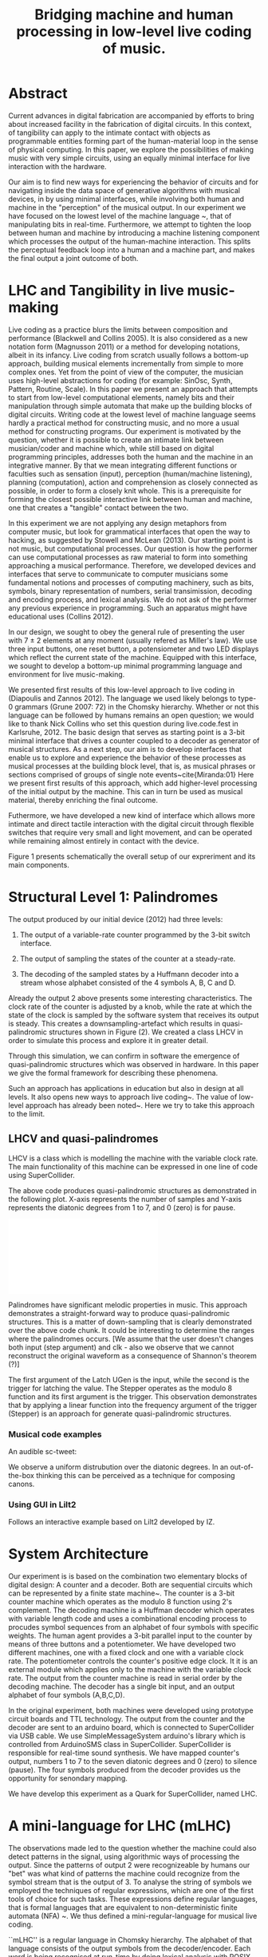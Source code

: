 #+TITLE: Bridging machine and human processing in low-level live coding of music.

* Abstract
:PROPERTIES:
:DATE:     <2014-04-19 Sat 22:36>
:END:

Current advances in digital fabrication are accompanied by efforts to bring about increased facility in the fabrication of digital circuits. In this context, of tangibility can apply to the intimate contact with objects as programmable entities forming part of the human-material loop in the sense of physical computing. In this paper, we explore the possibilities of making music with very simple circuits, using an equally minimal interface for live interaction with the hardware.

Our aim is to find new ways for experiencing the behavior of circuits and for navigating inside the data space of generative algorithms with musical devices, in  by using minimal interfaces, while involving both human and machine in the "perception" of the musical output.  In our experiment we have focused on the lowest level of the machine language ~\cite{Diapoulis:12}, that of manipulating bits in real-time.  Furthermore, we attempt to tighten the loop between human and machine by introducing a machine listening component which processes the output of the human-machine interaction.  This splits the perceptual feedback loop into a human and a machine part, and makes the final output a joint outcome of both.


* LHC and Tangibility in live music-making

Live coding as a practice blurs the limits between composition and performance (Blackwell and Collins 2005).  It is also considered as a new notation form (Magnusson 2011) or a method for developing notations, albeit in its infancy.  Live coding from scratch usually follows a bottom-up approach, building musical elements incrementally from simple to more complex ones.  Yet from the point of view of the computer, the musician uses high-level abstractions for coding (for example: SinOsc, Synth, Pattern, Routine, Scale).  In this paper we present an approach that attempts to start from low-level computational elements, namely bits and their manipulation through simple automata that make up the building blocks of digital circuits.  Writing code at the lowest level of machine language seems hardly a practical method for constructing music, and no more a usual method for constructing programs.  Our experiment is motivated by the question, whether it is possible to create an intimate link between musician/coder and machine which, while still based on digital programming principles, addresses both the human and the machine in an integrative manner.  By that we mean integrating different functions or faculties such as sensation (input), perception (human/machine listening), planning (computation), action and comprehension as closely connected as possible, in order to form a closely knit whole.  This is a prerequisite for forming the closest possible interactive link between human and machine, one that creates a "tangible" contact between the two.

In this experiment we are not applying any design metaphors from computer music, but look for grammatical interfaces that open the way to hacking, as suggested by Stowell and McLean (2013).  Our starting point is not music, but computational processes.  Our question is how the performer can use computational processes as raw material to form into something approaching a musical performance.  Therefore, we developed devices and interfaces that serve to communicate to computer musicians some fundamental notions and processes of computing machinery, such as bits, symbols, binary representation of numbers, serial transimission, decoding and encoding process, and lexical analysis. We do not ask of the performer any previous experience in programming.  Such an apparatus might have educational uses (Collins 2012).

In our design, we sought to obey the general rule of presenting the user with 7 $\pm$ 2 elements at any moment (usually refered as Miller's law).  We use three input buttons, one reset button, a potensiometer and two LED displays which reflect the current state of the machine.   Equipped with this interface, we sought to develop a bottom-up minimal programming language and environment for live music-making.

We presented first results of this low-level approach to live coding in (Diapoulis and Zannos 2012).  The language we used likely belongs to type-0 grammars (Grune 2007: 72) in the Chomsky hierarchy.  Whether or not this language can be followed by humans remains an open question; we would like to thank Nick Collins who set this question during live.code.fest in Karlsruhe, 2012.  The basic design that serves as starting point is a 3-bit minimal interface that drives a counter coupled to a decoder as generator of musical structures.  As a next step, our aim is to develop interfaces that enable us to explore and experience the behavior of these processes as musical processes at the building block level, that is, as musical phrases or sections comprised of groups of single note events~cite{Miranda:01}  Here we present first results of this approach, which add higher-level processing of the initial output by the machine.  This can in turn be used as musical material, thereby enriching the final outcome.

Futhermore, we have developed a new kind of interface which allows more intimate and direct tactile interaction with the digital circuit through flexible switches that require very small and light movement, and can be operated while remaining almost entirely in contact with the device.

Figure 1 presents schematically the overall setup of our expreriment and its main components.

* Structural Level 1: Palindromes

The output produced by our initial device (2012) had three levels:

1. The output of a variable-rate counter programmed by the 3-bit switch interface.

2. The output of sampling the states of the counter at a steady-rate.

3. The decoding of the sampled states by a Huffmann decoder into a stream whose alphabet consisted of the 4 symbols A, B, C and D.

Already the output 2 above presents some interesting characteristics.  The clock rate of the counter is adjusted by a knob, while the rate at which the state of the clock is sampled by the software system that receives its output is steady.  This creates a downsampling-artefact which results in quasi-palindromic structures shown in Figure (2).  We created a class LHCV in order to simulate this process and explore it in greater detail.

Through this simulation, we can confirm in software the emergence of quasi-palindromic structures which was observed in hardware. In this paper we give the formal framework for describing these phenomena.

Such an approach has applications in education but also in design at all levels. It also opens new ways to approach live coding~\cite{Collins:03}. The value of low-level approach has already been noted~\cite{Bovermann:14}. Here we try to take this approach to the limit.

** LHCV and quasi-palindromes
LHCV is a class which is modelling the machine with the variable clock
rate. The main functionality of this machine can be expressed in one
line of code using SuperCollider.

\begin{verbatim}
{Latch.ar(Stepper.ar(Impulse.ar(Line.kr(1,99,9))),Impulse.ar(8))}.plot(9)
\end{verbatim}

The above code produces quasi-palindromic structures as demonstrated
in the following plot. X-axis represents the number of samples and
Y-axis represents the diatonic degrees from 1 to 7, and 0 (zero) is
for pause.
# QUASI-PLOT1
\includegraphics[scale=0.5]{Figure 1.pdf}


Palindromes have significant melodic properties in music. This
approach demonstrates a straight-forward way to produce
quasi-palindromic structures. This is a matter of down-sampling that is
clearly demonstrated over the above code chunk. It could be
interesting to determine the ranges where the palindromes occurs. [We
assume that the user doesn't changes both input (step argument) and
clk - also we observe that we cannot reconstruct the original waveform
as a consequence of Shannon's theorem (?)]

The first argument of the Latch UGen is the input, while the second is
the trigger for latching the value. The Stepper operates as the modulo
8 function and its first argument is the trigger. This observation
demonstrates that by applying a linear function into the frequency
argument of the trigger (Stepper) is an approach for generate
quasi-palindromic structures.

*** Musical code examples
An audible sc-tweet:

\begin{verbatim}
play{p=Impulse;SendTrig.ar(Changed.ar(a=Latch.ar(Stepper.ar(p.ar(Line.kr(99,
1,40,1,0,2))),p.ar(8))),0,a)};OSCFunc({|m|(degree:m[3]).play},'/tr')
\end{verbatim}

We observe a uniform distrubution over the diatonic degrees. In an
out-of-the-box thinking this can be perceived as a technique for
composing canons.

*** Using GUI in Lilt2
Follows an interactive example based on Lilt2 developed by IZ.

\begin{verbatim}

// Lilt2
////
(
SynthDef(\mod8, { |clk=1 xclk=1.1 input=1|
	var p=LFPulse;
	var signal = Latch.ar(Stepper.ar(p.ar(xclk), step: input).poll, p.ar(clk));
	Out.ar(0, SinOsc.ar(100*signal.poll))
}).synthGui(
	specs: [
		clk: [0.1, 2.0],
		xclk: [1.0, 20.0],
		input: ControlSpec(0, 7, \lin, 1)
]);
)
\end{verbatim}


* System Architecture

Our experiment is is based on the combination two elementary blocks of digital design: A counter and a decoder. Both are sequential circuits which can be represented by a finite state machine~\cite{csd120}. The counter is a 3-bit counter machine which operates as the modulo 8 function using 2's complement. The decoding machine is a Huffman decoder which operates with variable length code and uses a combinational encoding process to procudes symbol sequences from an alphabet of four symbols with specific weights. The human agent provides a 3-bit parallel input to the counter by means of three buttons and a potentiometer. We have developed two different machines, one with a fixed clock and one with a variable clock rate. The potentiometer controls the counter's positive edge clock. It it is an external module which applies only to the machine with the variable clock rate. The output from the counter machine is read in serial order by the decoding machine. The decoder has a single bit input, and an output alphabet of four symbols (A,B,C,D).

In the original experiment, both machines were developed using prototype circuit boards and TTL technology. The output from the counter and the decoder are sent to an arduino board, which is connected to SuperCollider via USB cable. We use SimpleMessageSystem arduino's library which is controlled from ArduinoSMS class in SuperCollider. SuperCollider is responsible for real-time sound synthesis. We have mapped counter's output, numbers 1 to 7 to the seven diatonic degrees and 0 (zero) to silence (pause). The four symbols produced from the decoder provides us the opportunity for senondary mapping.

We have develop this experiment as a Quark for SuperCollider, named LHC.

\includegraphics[scale=0.65]{LHC-GUI2}

* A mini-language for LHC (mLHC)

The observations made led to the question whether the machine could also detect patterns in the signal, using algorithmic ways of processing the output.  Since the patterns of output 2 were recognizeable by humans our "bet" was what kind of patterns the machine could recognize from the symbol stream that is the output of 3.  To analyse the string of symbols we employed the techniques of regular expressions, which are one of the first tools of choice for such tasks.  These expressions define regular languages, that is formal languages that are equivalent to non-deterministic finite automata (NFA) ~\cite{Grune07}.  We thus defined a mini-regular-language for musical live coding.


``mLHC'' is a regular language in Chomsky hierarchy. The alphabet of
that language consists of the output symbols from the
decoder/encoder. Each word is being recognised at run-time by doing
lexical analysis with POSIX expressions.


** System representation
We introduce the following diagram to sketch out a panoramic picture
of the experiment.

#PICTURE OF SYSTEM - schema
# !!!!!!!!!!!! replace FSM with LHC !!!!!!!!!!!!!!!!
# maybe remove Huffman coding from 2nd context
\includegraphics[scale=0.5]{LHC_system}

The input is provided by the human agent in terms of a 3-bit parallel
input. Up to now this have been done by means of three input buttons
and a potensiometer. Many different ways can be applied to this
concept. For example, we can apply the 3-bit input for spatial
applications. Regarding the 3D binary cube representation, by mapping
each bit (LS..MS) to a bit-plane. So that the interface is extendable
to gestural performances.

The counter machine operates as the modulo 8 addition function in 2's
complement. It transmits in serial order the 3-bit output to Huffman
decoder machine. After the decoding and encoding process the output is
an ongoing string which consists of four symbols (A, B, C, D).

#ALPHABET
** Alphabet
The alphabet consists of three letters (symbols) and the empty string
{\varepsilon}. Symbol \textit{A} is mapped to \varepsilon (A \rightarrow
\varepsilon). In such a way we can reduce the complexity of the
tokens. So the alphabet is \Sigma = { \Beta, C, D }.

** Language
We define the language L which contains every product of the
alphabet \Sigma^{*} which ends with the letter D, as follows:

L = { w \epsilon \Sigma^{*} : w every word that ends with a D }

** Regural expressions
# if the pumpin is for odd or even this becomes a regular language?
Using the following POSIX expressions we can recognize every token
which ends with a 'D', which is used as an end-marker. The set of the
accepted words have an infinite cardinality, though they can be
expressed by a finite state automaton (Grune 2007).

\begin{verbatim}
// POSIX expression
D | B+D | C+D | (B+C+)+D | (C+B+)+D | (B+C+)+B+D | (C+B+)+C+D
\end{verbatim}

\noindent Where plus (+) symbol, stands for ``at least one''.
** Graph for lexical analysis
The following picture shows the non determistic automaton which
describes visually the recognisition process on the ongoing output
string from the encoder.
#+COMMENT the D-state DOES NOT have a D-transition!!!!
\includegraphics[scale=0.7]{NFA-mLHC.png}

The start state is S and the accept state is D; \varepsilon -
transitions have marked with the latin letter ``e''.

* Physiological capabilities

The crucial question underlying these experiments concerns the relationship of unconscious and consious processes in musical experience.  Is it possible to conduct music making through programming in a similar way as traditional live music making activities, that is, to involve the intuitive (unconscious) and physical levels of the creative process together with the highly analytical processes of programming?

Already our interface has been Such a contact can be further developed through the use of

** Memory

We perceive what we expect to see. The different levels of experience that occur in our apparatus involve all three levels of musical experience from event-fusion, melodic and rythmic grouping up to musical form (Snyder 2000). [And this is because of the development of regexp... (building-block level).]  That means that memory plays an important role as it involves all types of memory modules.

** Speed coding

It is inevitable that next generations will be faster in their interaction with the machines. We could imagine future systems of HCI that will improve our capabilities into this (video Collins speed coding). Obviously speed matters in evolution (Hikosaka 2013) but this is not the case in art practices. Slow coding represent a completely different perspective into this. But we are making music. Music is a complex phenomenon and a really demanding task. ``Should music interaction be easy?'' (McDermontetal2013).

** Discussion?

The development of our experiment using software, provide us useful tools for analysis and visual and symbolic representations. We have described the main functionality of the machine with the variable clock rate (LHCV) in one line of code. This gives us the opportunity to realise that the quasi-palindromic structures is a matter of down-sampling. Our efforts conclude to the development of regular expressions that describe a mini-language.

The GUI that we have developed in SuperCollider has three buttons, a reset button and a potentiometer for input, imitating the hardware prototypes. The initial experiment was applying on the note level (Miranda 2001). With the development of regular expressions we can now apply on the building-block level. We do not intend to push the human agent to its own limits, regarding his cognitive efforts. We use as a typical time frame 0.5 seconds (tempo = 120bpm), so already the process lays on our limits of music perception (Koelsch and Siebel 2005). Experimenting using such an apparatus for live music-making relies on subconscious processes. Whether or not this can be used as an expressive way to live coding is something that might need more developments. But we believe that by ``designing constrains'' (Magnusson 2010) using grammatical interfaces for musical expression is a promising field for experimentations as it is a new area of musical practices based on computation and it is much less explored that its functional based kin. Computing nowadays is a valuable supplement for calculus. Algorithms provide a more reasonable and consistent way to compute things.

Into this scope ``constraints are seen as compositional rules'' (Magnusson). Whether or not this is for real-time or non real-time usage is a matter of the composer/performer. Interesting applications could be involved also for the microscopic level, in which the process becomes ubiquitious.  Imagine somebody who will be able to program effortlessly as he will swimming in a ``pool of code'' (soup alhabet - Hofstadter:658). Probably this is the essence of live coding and interactive programming.  The deduction of the cognitive effort plus a journey in minimal expressions.  A typical duration for a live coding performace is ten to twenty minutes.  Code expressions must be elegant and short, in order to be coherent and easy to debug.  Whether or not it is feasible to write programs unconsciously is a subject for research that lays on the field of human-computer interaction and philosophy.



* Next steps

** Source code
   The source code in this apparatus is the 3-bit input from the
   user. This is responsinsible for the production of the tokens. And
   here is the paradox. It is common practice to the source code to be
   compiled into symbolic code.

- Parsing trees - Semantics
- run-time language environment (using an interpreter)
- Artificial Intelligence

** Tangible aspects of the interface
   We map the decimal representation of the 3-bit input, which
   reflects the binary representation of numbers 0-7, to the seven
   diatonic degrees (zero represents silence-pause). In such a way we
   can access the seven diatonic degrees with three buttons.


# QUASI-PLOT1
\includegraphics[scale=0.075]{binaryPiano.jpg}


* Conclusions
The level of abstraction that we introduce provides a new kind of
experience in live coding, and sets new open-questions to the field.

Whether or not live coding is just a state of mind (Magnusson 2014) or
a self-referential (Collins 2011) phenomenon is something that we
might have to elaborate more. But we think that already live coders
have been doing well as they have already introduced new aspects in
technological advents, that of transparent procedures (show us your
screens). Usually technology is used to withhold user's faults, where
this is not the case in a live coding performance.

* References
- Bovermann, T. and D. Griffiths (2014). ``Computation as material in
  live coding''. MIT Press
- Collins, N., A. McLean, J. Rorhruber and A. Ward. (2003). ``Live
  coding in laptop performance''. Organised Sound 8(3):
  321-330. Cambridge University Press.
- Collins, N. (2011). ``Live coding of consequence''.
- Collins, N. (2012). ``Trading Faures: Virtual Musicians and Machine Ethics''.
- Diapoulis, G. and I. Zannos (2012). ``A minimal interface for live
  hardware coding''. In Live Interfaces 2012, ICSRiM, Leeds University.
- Grune, D. (2007). Parsing techniques: A practical guide.
- Hikosaka etal (2013). ``Why skill matters''.
- Hofstander, D. (1985). ``Questing for the essence of mind and pattern''.
- Lerdahl (1983), §6.2, pg.128 (time-span tree and metrical
  structures)
  §9.2, pg.213 - Prolongation reduction well-formedness rules
  - see pg. 214 - 4 rules (4. no crossing branching)
- Koelsch, Siebel. (2005). ``Towards a neural basis of music
  perception''. Trends in cognitive science.
- Magnusson (2010). ``Designing Constraints''. MIT Press
- Magnusson. T. (2011). ``Algorithms as Scores: Coding Live
  Music''. Leonardo Music Journal, Vol: 21, pp 19-23, 2011. MIT Press.
- Magnusson (2014). ``Herding Cats: Observing Live Coding in the
  wild''. MIT Press
- Miranda (2001). ``Composing music with computers''.
- Patel (2003). ``Language, music, syntax and the brain''. Review
  Nature neuroscience.
- Snyder, B. (2000). ``Music and Memory''. MIT Press
- Stowell, D., and A. McLean (2010). ``Live music-making: a rich open
  task requires a rich open interface''
- James McDermott, Toby Gifford, Anders Bouwer, and Mark Wagy (2013). ``Should Music Interaction Be Easy?''


* Comments on References
- Magnusson2014
- Bovermann2014
- Collins2011
- Stowell2010
- Koelsch2005
- Patel2003
- Snyder2000
  - "Also note that the direct connection between perceptual
    categorization and LTM raises the possibility of unconscious
    perception and memory" (pg. 8)
  - recongise, identify pg(10)
- Hofstandter1985
  - "can even go so far as to say that no information exists at that
    lowest level." (p. 646)
  - "AI’S Goal Should Be to Bridge the Gap between Cognition and
    Subcognition" (p. 653)
- Tom Hall (slow code) - http://www.ludions.com/slowcode/

* Personal Notes
# - our design is not based on any existing "music-alike" instrument
  (our device is an interface though)
# - desire / we are condemned to desire (Alexandros)
# - leave him to his own devices
- ... but we cannot admit that dexterity in hci will be inevitably be
  improved in fourtcoming generations of computerisc musicians.
  - considering to contact Belle for performance in icmc. bbc
    embarrassment
- https://en.wikipedia.org/wiki/Monotonous_grammar (see for \varepsilon)
- http://www.csee.umbc.edu/~squire/reference/grammar_def.shtml
- http://www.csd.uwo.ca/~moreno//CS447/Lectures/Syntax.html/node4.html
- http://ccl.pku.edu.cn/doubtfire/Syntax/Introduction/Chomsky/Chomsky_Hierarchy/Chapter%2024%20The%20Chomsky%20Hierarchy.htm
- http://stackoverflow.com/questions/5696750/posix-regular-expressions-limit-repetition
